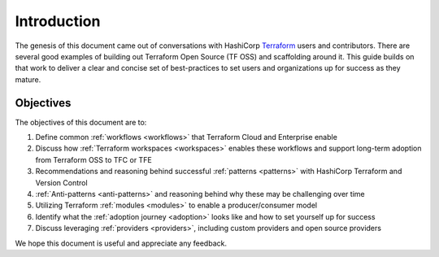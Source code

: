 Introduction
============

The genesis of this document came out of conversations with HashiCorp `Terraform <https://terraform.io>`_  users and contributors. There are several good examples of building out Terraform Open Source (TF OSS) and scaffolding around it.  This guide builds on that work to deliver a clear and concise set of best-practices to set users and organizations up for success as they mature. 

Objectives
----------

The objectives of this document are to:

1. Define common :ref:`workflows <workflows>` that Terraform Cloud and Enterprise enable
2. Discuss how :ref:`Terraform workspaces <workspaces>` enables these workflows and support long-term adoption from Terraform OSS to TFC or TFE
3. Recommendations and reasoning behind successful :ref:`patterns <patterns>` with HashiCorp Terraform and Version Control
4. :ref:`Anti-patterns <anti-patterns>` and reasoning behind why these may be challenging over time
5. Utilizing Terraform :ref:`modules <modules>` to enable a producer/consumer model
6. Identify what the :ref:`adoption journey <adoption>` looks like and how to set yourself up for success
7. Discuss leveraging :ref:`providers <providers>`, including custom providers and open source providers

We hope this document is useful and appreciate any feedback.
